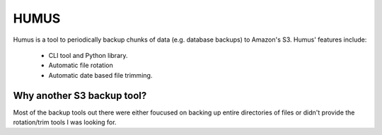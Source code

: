 =====
HUMUS
=====

Humus is a tool to periodically backup chunks of data (e.g. database backups) to Amazon's S3.  Humus' features include:

    * CLI tool and Python library.
    * Automatic file rotation
    * Automatic date based file trimming.

Why another S3 backup tool?
===========================

Most of the backup tools out there were either foucused on backing up entire directories of files or didn't provide the rotation/trim tools I was looking for.